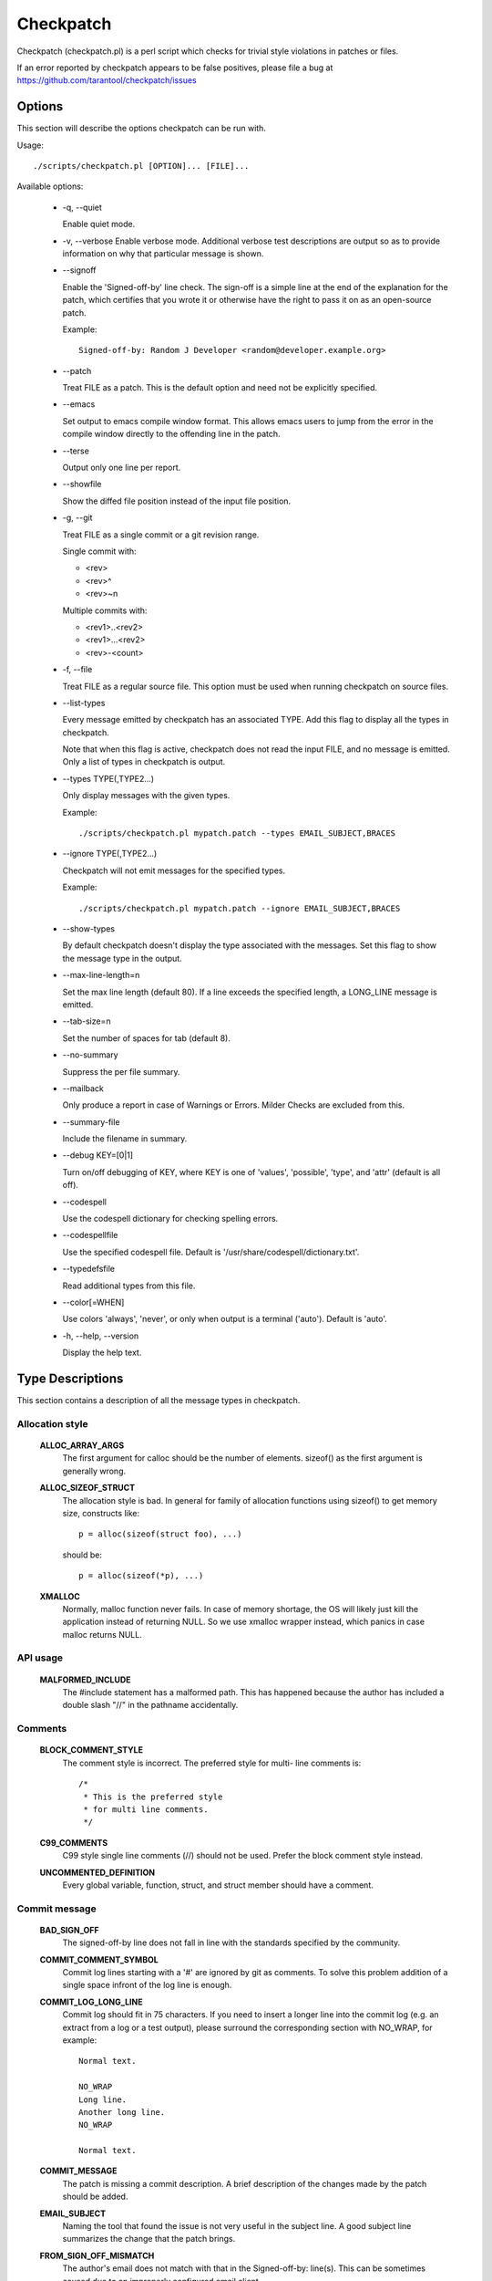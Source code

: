 .. SPDX-License-Identifier: GPL-2.0-only

==========
Checkpatch
==========

Checkpatch (checkpatch.pl) is a perl script which checks for trivial
style violations in patches or files.

If an error reported by checkpatch appears to be false positives, please file a
bug at https://github.com/tarantool/checkpatch/issues


Options
=======

This section will describe the options checkpatch can be run with.

Usage::

  ./scripts/checkpatch.pl [OPTION]... [FILE]...

Available options:

 - -q,  --quiet

   Enable quiet mode.

 - -v,  --verbose
   Enable verbose mode.  Additional verbose test descriptions are output
   so as to provide information on why that particular message is shown.

 - --signoff

   Enable the 'Signed-off-by' line check.  The sign-off is a simple line at
   the end of the explanation for the patch, which certifies that you wrote it
   or otherwise have the right to pass it on as an open-source patch.

   Example::

	 Signed-off-by: Random J Developer <random@developer.example.org>

 - --patch

   Treat FILE as a patch.  This is the default option and need not be
   explicitly specified.

 - --emacs

   Set output to emacs compile window format.  This allows emacs users to jump
   from the error in the compile window directly to the offending line in the
   patch.

 - --terse

   Output only one line per report.

 - --showfile

   Show the diffed file position instead of the input file position.

 - -g,  --git

   Treat FILE as a single commit or a git revision range.

   Single commit with:

   - <rev>
   - <rev>^
   - <rev>~n

   Multiple commits with:

   - <rev1>..<rev2>
   - <rev1>...<rev2>
   - <rev>-<count>

 - -f,  --file

   Treat FILE as a regular source file.  This option must be used when running
   checkpatch on source files.

 - --list-types

   Every message emitted by checkpatch has an associated TYPE.  Add this flag
   to display all the types in checkpatch.

   Note that when this flag is active, checkpatch does not read the input FILE,
   and no message is emitted.  Only a list of types in checkpatch is output.

 - --types TYPE(,TYPE2...)

   Only display messages with the given types.

   Example::

     ./scripts/checkpatch.pl mypatch.patch --types EMAIL_SUBJECT,BRACES

 - --ignore TYPE(,TYPE2...)

   Checkpatch will not emit messages for the specified types.

   Example::

     ./scripts/checkpatch.pl mypatch.patch --ignore EMAIL_SUBJECT,BRACES

 - --show-types

   By default checkpatch doesn't display the type associated with the messages.
   Set this flag to show the message type in the output.

 - --max-line-length=n

   Set the max line length (default 80).  If a line exceeds the specified
   length, a LONG_LINE message is emitted.

 - --tab-size=n

   Set the number of spaces for tab (default 8).

 - --no-summary

   Suppress the per file summary.

 - --mailback

   Only produce a report in case of Warnings or Errors.  Milder Checks are
   excluded from this.

 - --summary-file

   Include the filename in summary.

 - --debug KEY=[0|1]

   Turn on/off debugging of KEY, where KEY is one of 'values', 'possible',
   'type', and 'attr' (default is all off).

 - --codespell

   Use the codespell dictionary for checking spelling errors.

 - --codespellfile

   Use the specified codespell file.
   Default is '/usr/share/codespell/dictionary.txt'.

 - --typedefsfile

   Read additional types from this file.

 - --color[=WHEN]

   Use colors 'always', 'never', or only when output is a terminal ('auto').
   Default is 'auto'.

 - -h, --help, --version

   Display the help text.

Type Descriptions
=================

This section contains a description of all the message types in checkpatch.

.. Types in this section are also parsed by checkpatch.
.. The types are grouped into subsections based on use.


Allocation style
----------------

  **ALLOC_ARRAY_ARGS**
    The first argument for calloc should be the number of elements.
    sizeof() as the first argument is generally wrong.

  **ALLOC_SIZEOF_STRUCT**
    The allocation style is bad.  In general for family of
    allocation functions using sizeof() to get memory size,
    constructs like::

      p = alloc(sizeof(struct foo), ...)

    should be::

      p = alloc(sizeof(*p), ...)

  **XMALLOC**
    Normally, malloc function never fails.  In case of memory shortage,
    the OS will likely just kill the application instead of returning NULL.
    So we use xmalloc wrapper instead, which panics in case malloc returns
    NULL.


API usage
---------

  **MALFORMED_INCLUDE**
    The #include statement has a malformed path.  This has happened
    because the author has included a double slash "//" in the pathname
    accidentally.


Comments
--------

  **BLOCK_COMMENT_STYLE**
    The comment style is incorrect.  The preferred style for multi-
    line comments is::

      /*
       * This is the preferred style
       * for multi line comments.
       */

  **C99_COMMENTS**
    C99 style single line comments (//) should not be used.
    Prefer the block comment style instead.

  **UNCOMMENTED_DEFINITION**
    Every global variable, function, struct, and struct member should have
    a comment.

Commit message
--------------

  **BAD_SIGN_OFF**
    The signed-off-by line does not fall in line with the standards
    specified by the community.

  **COMMIT_COMMENT_SYMBOL**
    Commit log lines starting with a '#' are ignored by git as
    comments.  To solve this problem addition of a single space
    infront of the log line is enough.

  **COMMIT_LOG_LONG_LINE**
    Commit log should fit in 75 characters. If you need to insert a longer
    line into the commit log (e.g. an extract from a log or a test output),
    please surround the corresponding section with NO_WRAP, for example::

      Normal text.

      NO_WRAP
      Long line.
      Another long line.
      NO_WRAP

      Normal text.

  **COMMIT_MESSAGE**
    The patch is missing a commit description.  A brief
    description of the changes made by the patch should be added.

  **EMAIL_SUBJECT**
    Naming the tool that found the issue is not very useful in the
    subject line.  A good subject line summarizes the change that
    the patch brings.

  **FROM_SIGN_OFF_MISMATCH**
    The author's email does not match with that in the Signed-off-by:
    line(s). This can be sometimes caused due to an improperly configured
    email client.

    This message is emitted due to any of the following reasons::

      - The email names do not match.
      - The email addresses do not match.
      - The email subaddresses do not match.
      - The email comments do not match.

  **MISSING_SIGN_OFF**
    The patch is missing a Signed-off-by line.  A signed-off-by
    line should be added according to Developer's certificate of
    Origin.

  **NO_AUTHOR_SIGN_OFF**
    The author of the patch has not signed off the patch.  It is
    required that a simple sign off line should be present at the
    end of explanation of the patch to denote that the author has
    written it or otherwise has the rights to pass it on as an open
    source patch.

  **DIFF_IN_COMMIT_MSG**
    Avoid having diff content in commit message.
    This causes problems when one tries to apply a file containing both
    the changelog and the diff because patch(1) tries to apply the diff
    which it found in the changelog.

  **GERRIT_CHANGE_ID**
    To be picked up by gerrit, the footer of the commit message might
    have a Change-Id like::

      Change-Id: Ic8aaa0728a43936cd4c6e1ed590e01ba8f0fbf5b
      Signed-off-by: A. U. Thor <author@example.com>

    The Change-Id line must be removed before submitting.

  **GIT_COMMIT_ID**
    The proper way to reference a commit id is:
    commit <12+ chars of sha1> ("<title line>")

    An example may be::

      Commit e21d2170f36602ae2708 ("video: remove unnecessary
      platform_set_drvdata()") removed the unnecessary
      platform_set_drvdata(), but left the variable "dev" unused,
      delete it.


Comparison style
----------------

  **ASSIGN_IN_IF**
    Do not use assignments in if condition.
    Example::

      if ((foo = bar(...)) < BAZ) {

    should be written as::

      foo = bar(...);
      if (foo < BAZ) {

  **BOOL_COMPARISON**
    Comparisons of A to true and false are better written
    as A and !A.

  **CONSTANT_COMPARISON**
    Comparisons with a constant or upper case identifier on the left
    side of the test should be avoided.


Indentation and Line Breaks
---------------------------

  **CODE_INDENT**
    Code indent should use tabs instead of spaces.  Outside of comments and
    documentation, spaces are never used for indentation.

  **DEEP_INDENTATION**
    Indentation with 6 or more tabs usually indicate overly indented
    code.

    It is suggested to refactor excessive indentation of
    if/else/for/do/while/switch statements.

  **SWITCH_CASE_INDENT_LEVEL**
    switch should be at the same indent as case.
    Example::

      switch (suffix) {
      case 'G':
      case 'g':
              mem <<= 30;
              break;
      case 'M':
      case 'm':
              mem <<= 20;
              break;
      case 'K':
      case 'k':
              mem <<= 10;
              fallthrough;
      default:
              break;
      }

  **LONG_LINE**
    The line has exceeded the specified maximum length.
    To use a different maximum line length, the --max-line-length=n option
    may be added while invoking checkpatch.

  **LONG_LINE_STRING**
    A string starts before but extends beyond the maximum line length.
    To use a different maximum line length, the --max-line-length=n option
    may be added while invoking checkpatch.

  **LONG_LINE_COMMENT**
    A comment starts before but extends beyond the maximum line length.
    To use a different maximum line length, the --max-line-length=n option
    may be added while invoking checkpatch.

  **MULTILINE_DEREFERENCE**
    A single dereferencing identifier spanned on multiple lines like::

      struct_identifier->member[index].
      member = <foo>;

    is generally hard to follow. It can easily lead to typos and so makes
    the code vulnerable to bugs.

    If fixing the multiple line dereferencing leads to an 80 column
    violation, then either rewrite the code in a more simple way or if the
    starting part of the dereferencing identifier is the same and used at
    multiple places then store it in a temporary variable, and use that
    temporary variable only at all the places. For example, if there are
    two dereferencing identifiers::

      member1->member2->member3.foo1;
      member1->member2->member3.foo2;

    then store the member1->member2->member3 part in a temporary variable.
    It not only helps to avoid the 80 column violation but also reduces
    the program size by removing the unnecessary dereferences.

    But if none of the above methods work then ignore the 80 column
    violation because it is much easier to read a dereferencing identifier
    on a single line.

  **TRAILING_STATEMENTS**
    Trailing statements (for example after any conditional) should be
    on the next line.
    Statements, such as::

      if (x == y) break;

    should be::

      if (x == y)
              break;


Macros, Attributes and Symbols
------------------------------

  **ARRAY_SIZE**
    The lengthof(foo) macro should be preferred over sizeof(foo)/sizeof(foo[0])
    for finding number of elements in an array.

    The macro is defined as::

      #define lengthof(x) (sizeof(x) / sizeof((x)[0]))

  **AVOID_EXTERNS**
    Function prototypes don't need to be declared extern in .h
    files.  It's assumed by the compiler and is unnecessary.

  **DATE_TIME**
    It is generally desirable that building the same source code with
    the same set of tools is reproducible, i.e. the output is always
    exactly the same.

    We don't use the ``__DATE__`` and ``__TIME__`` macros,
    and enable warnings if they are used as they can lead to
    non-deterministic builds.

  **DO_WHILE_MACRO_WITH_TRAILING_SEMICOLON**
    do {} while(0) macros should not have a trailing semicolon.

  **INLINE_LOCATION**
    The inline keyword should sit between storage class and type.

    For example, the following segment::

      inline static int example_function(void)
      {
              ...
      }

    should be::

      static inline int example_function(void)
      {
              ...
      }

  **MULTISTATEMENT_MACRO_USE_DO_WHILE**
    Macros with multiple statements should be enclosed in a
    do - while block.  Same should also be the case for macros
    starting with `if` to avoid logic defects::

      #define macrofun(a, b, c)                 \
        do {                                    \
                if (a == 5)                     \
                        do_this(b, c);          \
        } while (0)

  **PREFER_FALLTHROUGH**
    Use the `FALLTHROUGH;` pseudo keyword instead of
    `/* fallthrough */` like comments.

  **TRAILING_SEMICOLON**
    Macro definition should not end with a semicolon. The macro
    invocation style should be consistent with function calls.
    This can prevent any unexpected code paths::

      #define MAC do_something;

    If this macro is used within a if else statement, like::

      if (some_condition)
              MAC;

      else
              do_something;

    Then there would be a compilation error, because when the macro is
    expanded there are two trailing semicolons, so the else branch gets
    orphaned.

  **SINGLE_STATEMENT_DO_WHILE_MACRO**
    For the multi-statement macros, it is necessary to use the do-while
    loop to avoid unpredictable code paths. The do-while loop helps to
    group the multiple statements into a single one so that a
    function-like macro can be used as a function only.

    But for the single statement macros, it is unnecessary to use the
    do-while loop. Although the code is syntactically correct but using
    the do-while loop is redundant. So remove the do-while loop for single
    statement macros.

  **WEAK_DECLARATION**
    Using weak declarations like __attribute__((weak)) or __weak
    can have unintended link defects.  Avoid using them.


Functions and Variables
-----------------------

  **CONST_CONST**
    Using `const <type> const *` is generally meant to be
    written `const <type> * const`.

  **EMBEDDED_FUNCTION_NAME**
    Embedded function names are less appropriate to use as
    refactoring can cause function renaming.  Prefer the use of
    "%s", __func__ to embedded function names.

    Note that this does not work with -f (--file) checkpatch option
    as it depends on patch context providing the function name.

  **FUNCTION_ARGUMENTS**
    This error is emitted due to any of the following reasons:

      1. Arguments for the function declaration do not follow
         the identifier name.  Example::

           void foo
           (int bar, int baz)

         This should be corrected to::

           void foo(int bar, int baz)

      2. Some arguments for the function definition do not
         have an identifier name.  Example::

           void foo(int)

         All arguments should have identifier names.

  **FUNCTION_NAME_NO_NEWLINE**
    Function name and return value type should be placed on
    different lines::

      int foo(int bar)

    should be::

      int
      foo(int bar)

  **FUNCTION_WITHOUT_ARGS**
    Function declarations without arguments like::

      int foo()

    should be::

      int foo(void)

  **MULTIPLE_ASSIGNMENTS**
    Multiple assignments on a single line makes the code unnecessarily
    complicated. So on a single line assign value to a single variable
    only, this makes the code more readable and helps avoid typos.

  **RETURN_PARENTHESES**
    return is not a function and as such doesn't need parentheses::

      return (bar);

    can simply be::

      return bar;


Permissions
-----------

  **EXECUTE_PERMISSIONS**
    There is no reason for source files to be executable.  The executable
    bit can be removed safely.  The only exception is a script that has a
    hashbang sign (#!) - it must be executable.

  **NON_OCTAL_PERMISSIONS**
    Permission bits should use 4 digit octal permissions (like 0700 or 0444).
    Avoid using any other base like decimal.

  **SYMBOLIC_PERMS**
    Permission bits in the octal form are more readable and easier to
    understand than their symbolic counterparts because many command-line
    tools use this notation. Experienced developers have been using
    these traditional Unix permission bits for decades and so they find it
    easier to understand the octal notation than the symbolic macros.
    For example, it is harder to read S_IWUSR|S_IRUGO than 0644, which
    obscures the developer's intent rather than clarifying it.


Spacing and Brackets
--------------------

  **ASSIGNMENT_CONTINUATIONS**
    Assignment operators should not be written at the start of a
    line but should follow the operand at the previous line.

  **BRACES**
    The placement of braces is stylistically incorrect.
    The preferred way is to put the opening brace last on the line,
    and put the closing brace first::

      if (x is true) {
              we do y
      }

    This applies for all non-functional blocks.
    However, there is one special case, namely functions: they have the
    opening brace at the beginning of the next line, thus::

      int function(int x)
      {
              body of function
      }

  **BRACKET_SPACE**
    Whitespace before opening bracket '[' is prohibited.
    There are some exceptions:

    1. With a type on the left::

        int [] a;

    2. At the beginning of a line for slice initialisers::

        [0...10] = 5,

    3. Inside a curly brace::

        = { [0...10] = 5 }

  **CONCATENATED_STRING**
    Concatenated elements should have a space in between.
    Example::

      printk(KERN_INFO"bar");

    should be::

      printk(KERN_INFO "bar");

  **ELSE_AFTER_BRACE**
    `else {` should follow the closing block `}` on the same line.

  **LINE_SPACING**
    Vertical space is wasted given the limited number of lines an
    editor window can display when multiple blank lines are used.

  **OPEN_BRACE**
    The opening brace should be following the function definitions on the
    next line.  For any non-functional block it should be on the same line
    as the last construct.

  **POINTER_LOCATION**
    When using pointer data or a function that returns a pointer type,
    the preferred use of * is adjacent to the data name or function name
    and not adjacent to the type name.
    Examples::

      char *linux_banner;
      unsigned long long memparse(char *ptr, char **retptr);
      char *match_strdup(substring_t *s);

  **REFERENCE_LOCATION**
    When using reference data or a function that returns a reference type,
    the preferred use of & is adjacent to the data name or function name
    and not adjacent to the type name.
    Examples::

      int &foo;
      U &bar(T &&x);

  **TRAILING_WHITESPACE**
    Trailing whitespace should always be removed.
    Some editors highlight the trailing whitespace and cause visual
    distractions when editing files.

  **TYPEDEF_NEWLINE**
    A type should be separated from 'typedef' by a space, not a new line::

      typedef int my_int;
      typedef int
      (*my_func)(void);

  **UNNECESSARY_PARENTHESES**
    Parentheses are not required in the following cases:

      1. Function pointer uses::

          (foo->bar)();

        could be::

          foo->bar();

      2. addressof/dereference single Lvalues::

          &(foo->bar)
          *(foo->bar)

        could be::

          &foo->bar
          *foo->bar

  **WHILE_AFTER_BRACE**
    while should follow the closing bracket on the same line::

      do {
              ...
      } while(something);


Others
------

  **CORRUPTED_PATCH**
    The patch seems to be corrupted or lines are wrapped.
    Please regenerate the patch file before sending it to the maintainer.

  **DEFAULT_NO_BREAK**
    switch default case is sometimes written as "default:;".  This can
    cause new cases added below default to be defective.

    A "break;" should be added after empty default statement to avoid
    unwanted fallthrough.

  **DOS_LINE_ENDINGS**
    For DOS-formatted patches, there are extra ^M symbols at the end of
    the line.  These should be removed.

  **MEMSET**
    The memset use appears to be incorrect.  This may be caused due to
    badly ordered parameters.  Please recheck the usage.

  **NO_CHANGELOG**
    The patch lacks a changelog.  Please add a new changelog entry to the
    changelog/unreleased directory.  If the patch doesn't need a changelog
    (e.g. it fixes a flaky test), please add NO_CHANGELOG=<reason> to the
    commit log.

  **NO_DOC**
    The patch lacks a documentation request.  Please add::

      @TarantoolBot document
      Title: <title>
      <description>

    to the commit log.  If the patch doesn't need a documentation request
    (e.g. it's a bug fix), please add NO_DOC=<reason> to the commit log.

  **NO_TEST**
    The patch lacks a test.  Please add a new test to the test/ directory.
    If the patch doesn't need a test (e.g. it fixes a CI issue), please add
    NO_TEST=<reason> to the commit log.

  **NOT_UNIFIED_DIFF**
    The patch file does not appear to be in unified-diff format.  Please
    regenerate the patch file before sending it to the maintainer.

  **PRINTF_0XDECIMAL**
    Prefixing 0x with decimal output is defective and should be corrected.

  **TYPO_SPELLING**
    Some words may have been misspelled.  Consider reviewing them.
